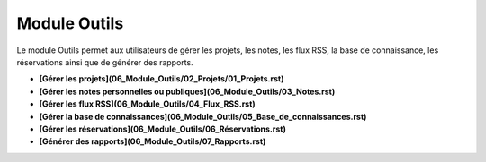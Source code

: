 Module Outils
=============

Le module Outils permet aux utilisateurs de gérer les projets, les notes, les flux RSS, la base de connaissance, les réservations ainsi que de générer des rapports.

-   **[Gérer les projets](06_Module_Outils/02_Projets/01_Projets.rst)**

-   **[Gérer les notes personnelles ou publiques](06_Module_Outils/03_Notes.rst)**
    
-   **[Gérer les flux RSS](06_Module_Outils/04_Flux_RSS.rst)**
     
-   **[Gérer la base de connaissances](06_Module_Outils/05_Base_de_connaissances.rst)**

-   **[Gérer les réservations](06_Module_Outils/06_Réservations.rst)**

-   **[Générer des rapports](06_Module_Outils/07_Rapports.rst)**

